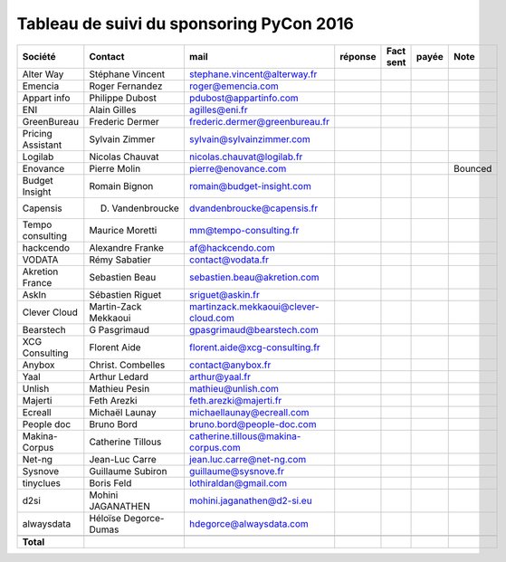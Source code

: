 =========================================
Tableau de suivi du sponsoring PyCon 2016
=========================================


+--------------------------+-------------------+--------------------------------------+-----------+-----------+-----------+-----------------------------+
|Société                   | Contact           | mail                                 | réponse   | Fact sent | payée     | Note                        |
+==========================+===================+======================================+===========+===========+===========+=============================+
| Alter Way                | Stéphane Vincent  | stephane.vincent@alterway.fr         |           |           |           |                             |
+--------------------------+-------------------+--------------------------------------+-----------+-----------+-----------+-----------------------------+
| Emencia                  | Roger Fernandez   | roger@emencia.com                    |           |           |           |                             |
+--------------------------+-------------------+--------------------------------------+-----------+-----------+-----------+-----------------------------+
| Appart info              | Philippe Dubost   | pdubost@appartinfo.com               |           |           |           |                             |
+--------------------------+-------------------+--------------------------------------+-----------+-----------+-----------+-----------------------------+
| ENI                      | Alain Gilles      | agilles@eni.fr                       |           |           |           |                             |
+--------------------------+-------------------+--------------------------------------+-----------+-----------+-----------+-----------------------------+
| GreenBureau              | Frederic Dermer   | frederic.dermer@greenbureau.fr       |           |           |           |                             |
+--------------------------+-------------------+--------------------------------------+-----------+-----------+-----------+-----------------------------+
| Pricing Assistant        | Sylvain Zimmer    | sylvain@sylvainzimmer.com            |           |           |           |                             |
+--------------------------+-------------------+--------------------------------------+-----------+-----------+-----------+-----------------------------+
| Logilab                  | Nicolas Chauvat   | nicolas.chauvat@logilab.fr           |           |           |           |                             |
+--------------------------+-------------------+--------------------------------------+-----------+-----------+-----------+-----------------------------+
| Enovance                 |  Pierre Molin     | pierre@enovance.com                  |           |           |           | Bounced                     |
+--------------------------+-------------------+--------------------------------------+-----------+-----------+-----------+-----------------------------+
| Budget Insight           | Romain Bignon     | romain@budget-insight.com            |           |           |           |                             |
+--------------------------+-------------------+--------------------------------------+-----------+-----------+-----------+-----------------------------+
| Capensis                 | D. Vandenbroucke  | dvandenbroucke@capensis.fr           |           |           |           |                             |
+--------------------------+-------------------+--------------------------------------+-----------+-----------+-----------+-----------------------------+
| Tempo consulting         | Maurice Moretti   | mm@tempo-consulting.fr               |           |           |           |                             |
+--------------------------+-------------------+--------------------------------------+-----------+-----------+-----------+-----------------------------+
| hackcendo                | Alexandre Franke  | af@hackcendo.com                     |           |           |           |                             |
+--------------------------+-------------------+--------------------------------------+-----------+-----------+-----------+-----------------------------+
| VODATA                   | Rémy Sabatier     | contact@vodata.fr                    |           |           |           |                             |
+--------------------------+-------------------+--------------------------------------+-----------+-----------+-----------+-----------------------------+
| Akretion France          | Sebastien Beau    | sebastien.beau@akretion.com          |           |           |           |                             |
+--------------------------+-------------------+--------------------------------------+-----------+-----------+-----------+-----------------------------+
| AskIn                    | Sébastien Riguet  | sriguet@askin.fr                     |           |           |           |                             |
+--------------------------+-------------------+--------------------------------------+-----------+-----------+-----------+-----------------------------+
| Clever Cloud             | Martin-Zack       | martinzack.mekkaoui@clever-cloud.com |           |           |           |                             |
|                          | Mekkaoui          |                                      |           |           |           |                             |
+--------------------------+-------------------+--------------------------------------+-----------+-----------+-----------+-----------------------------+
| Bearstech                | G Pasgrimaud      | gpasgrimaud@bearstech.com            |           |           |           |                             |
+--------------------------+-------------------+--------------------------------------+-----------+-----------+-----------+-----------------------------+
| XCG Consulting           | Florent Aide      | florent.aide@xcg-consulting.fr       |           |           |           |                             |
+--------------------------+-------------------+--------------------------------------+-----------+-----------+-----------+-----------------------------+
| Anybox                   | Christ. Combelles | contact@anybox.fr                    |           |           |           |                             |
+--------------------------+-------------------+--------------------------------------+-----------+-----------+-----------+-----------------------------+
| Yaal                     | Arthur Ledard     | arthur@yaal.fr                       |           |           |           |                             |
+--------------------------+-------------------+--------------------------------------+-----------+-----------+-----------+-----------------------------+
| Unlish                   | Mathieu Pesin     | mathieu@unlish.com                   |           |           |           |                             |
+--------------------------+-------------------+--------------------------------------+-----------+-----------+-----------+-----------------------------+
| Majerti                  | Feth Arezki       | feth.arezki@majerti.fr               |           |           |           |                             |
+--------------------------+-------------------+--------------------------------------+-----------+-----------+-----------+-----------------------------+
| Ecreall                  | Michaël Launay    | michaellaunay@ecreall.com            |           |           |           |                             |
+--------------------------+-------------------+--------------------------------------+-----------+-----------+-----------+-----------------------------+
| People doc               | Bruno Bord        | bruno.bord@people-doc.com            |           |           |           |                             |
+--------------------------+-------------------+--------------------------------------+-----------+-----------+-----------+-----------------------------+
| Makina-Corpus            | Catherine Tillous | catherine.tillous@makina-corpus.com  |           |           |           |                             |
+--------------------------+-------------------+--------------------------------------+-----------+-----------+-----------+-----------------------------+
| Net-ng                   | Jean-Luc Carre    | jean.luc.carre@net-ng.com            |           |           |           |                             |
+--------------------------+-------------------+--------------------------------------+-----------+-----------+-----------+-----------------------------+
| Sysnove                  | Guillaume Subiron | guillaume@sysnove.fr                 |           |           |           |                             |
+--------------------------+-------------------+--------------------------------------+-----------+-----------+-----------+-----------------------------+
| tinyclues                | Boris Feld        | lothiraldan@gmail.com                |           |           |           |                             |
+--------------------------+-------------------+--------------------------------------+-----------+-----------+-----------+-----------------------------+
| d2si                     | Mohini JAGANATHEN | mohini.jaganathen@d2-si.eu           |           |           |           |                             |
+--------------------------+-------------------+--------------------------------------+-----------+-----------+-----------+-----------------------------+
| alwaysdata               | Héloïse Degorce-  | hdegorce@alwaysdata.com              |           |           |           |                             |
|                          | Dumas             |                                      |           |           |           |                             |
+--------------------------+-------------------+--------------------------------------+-----------+-----------+-----------+-----------------------------+
|                          |                   |                                      |           |           |           |                             |
+--------------------------+-------------------+--------------------------------------+-----------+-----------+-----------+-----------------------------+
|      **Total**           |                   |                                      |           |           |           |                             |
|                          |                   |                                      |           |           |           |                             |
+--------------------------+-------------------+--------------------------------------+-----------+-----------+-----------+-----------------------------+
